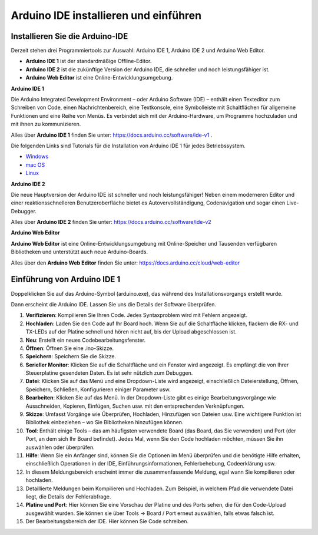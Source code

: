 
.. _install_ide:

Arduino IDE installieren und einführen
========================================

Installieren Sie die Arduino-IDE
--------------------------------------

Derzeit stehen drei Programmiertools zur Auswahl: Arduino IDE 1, Arduino IDE 2 und Arduino Web Editor.

* **Arduino IDE 1** ist der standardmäßige Offline-Editor.
* **Arduino IDE 2** ist die zukünftige Version der Arduino IDE, die schneller und noch leistungsfähiger ist.
* **Arduino Web Editor** ist eine Online-Entwicklungsumgebung.


**Arduino IDE 1**

.. image:: img/ide1.png

Die Arduino Integrated Development Environment – ​​oder Arduino Software (IDE) – enthält einen Texteditor zum Schreiben von Code, einen Nachrichtenbereich, eine Textkonsole, eine Symbolleiste mit Schaltflächen für allgemeine Funktionen und eine Reihe von Menüs. Es verbindet sich mit der Arduino-Hardware, um Programme hochzuladen und mit ihnen zu kommunizieren.

Alles über **Arduino IDE 1** finden Sie unter: https://docs.arduino.cc/software/ide-v1 .

Die folgenden Links sind Tutorials für die Installation von Arduino IDE 1 für jedes Betriebssystem.

* `Windows <http://docs.arduino.cc/software/ide-v1/tutorials/Windows>`_
* `mac OS <http://docs.arduino.cc/software/ide-v1/tutorials/macOS>`_
* `Linux <http://docs.arduino.cc/software/ide-v1/tutorials/Linux>`_


**Arduino IDE 2**

.. image:: img/ide2.png

Die neue Hauptversion der Arduino IDE ist schneller und noch leistungsfähiger! Neben einem moderneren Editor und einer reaktionsschnelleren Benutzeroberfläche bietet es Autovervollständigung, Codenavigation und sogar einen Live-Debugger.

Alles über **Arduino IDE 2** finden Sie unter: https://docs.arduino.cc/software/ide-v2


**Arduino Web Editor**

.. image:: img/web_editor.png

**Arduino Web Editor** ist eine Online-Entwicklungsumgebung mit Online-Speicher und Tausenden verfügbaren Bibliotheken und unterstützt auch neue Arduino-Boards.

Alles über den **Arduino Web Editor** finden Sie unter: https://docs.arduino.cc/cloud/web-editor



Einführung von Arduino IDE 1
-------------------------------

Doppelklicken Sie auf das Arduino-Symbol (arduino.exe), das während des Installationsvorgangs erstellt wurde.


.. image:: img/image24.png

Dann erscheint die Arduino IDE. Lassen Sie uns die Details der Software überprüfen.

.. image:: img/image23.jpeg

#. **Verifizieren**: Kompilieren Sie Ihren Code. Jedes Syntaxproblem wird mit Fehlern angezeigt.

#. **Hochladen**: Laden Sie den Code auf Ihr Board hoch. Wenn Sie auf die Schaltfläche klicken, flackern die RX- und TX-LEDs auf der Platine schnell und hören nicht auf, bis der Upload abgeschlossen ist.

#. **Neu**: Erstellt ein neues Codebearbeitungsfenster.

#. **Öffnen**: Öffnen Sie eine .ino-Skizze.

#. **Speichern**: Speichern Sie die Skizze.

#. **Serieller Monitor**: Klicken Sie auf die Schaltfläche und ein Fenster wird angezeigt. Es empfängt die von Ihrer Steuerplatine gesendeten Daten. Es ist sehr nützlich zum Debuggen.

#. **Datei**: Klicken Sie auf das Menü und eine Dropdown-Liste wird angezeigt, einschließlich Dateierstellung, Öffnen, Speichern, Schließen, Konfigurieren einiger Parameter usw.

#. **Bearbeiten**: Klicken Sie auf das Menü. In der Dropdown-Liste gibt es einige Bearbeitungsvorgänge wie Ausschneiden, Kopieren, Einfügen, Suchen usw. mit den entsprechenden Verknüpfungen.

#. **Skizze**: Umfasst Vorgänge wie Überprüfen, Hochladen, Hinzufügen von Dateien usw. Eine wichtigere Funktion ist Bibliothek einbeziehen – wo Sie Bibliotheken hinzufügen können.

#. **Tool**: Enthält einige Tools – das am häufigsten verwendete Board (das Board, das Sie verwenden) und Port (der Port, an dem sich Ihr Board befindet). Jedes Mal, wenn Sie den Code hochladen möchten, müssen Sie ihn auswählen oder überprüfen.

#. **Hilfe**: Wenn Sie ein Anfänger sind, können Sie die Optionen im Menü überprüfen und die benötigte Hilfe erhalten, einschließlich Operationen in der IDE, Einführungsinformationen, Fehlerbehebung, Codeerklärung usw.

#. In diesem Meldungsbereich erscheint immer die zusammenfassende Meldung, egal wann Sie kompilieren oder hochladen.

#. Detaillierte Meldungen beim Kompilieren und Hochladen. Zum Beispiel, in welchem ​​Pfad die verwendete Datei liegt, die Details der Fehlerabfrage.

#. **Platine und Port**: Hier können Sie eine Vorschau der Platine und des Ports sehen, die für den Code-Upload ausgewählt wurden. Sie können sie über Tools -> Board / Port erneut auswählen, falls etwas falsch ist.

#. Der Bearbeitungsbereich der IDE. Hier können Sie Code schreiben.

